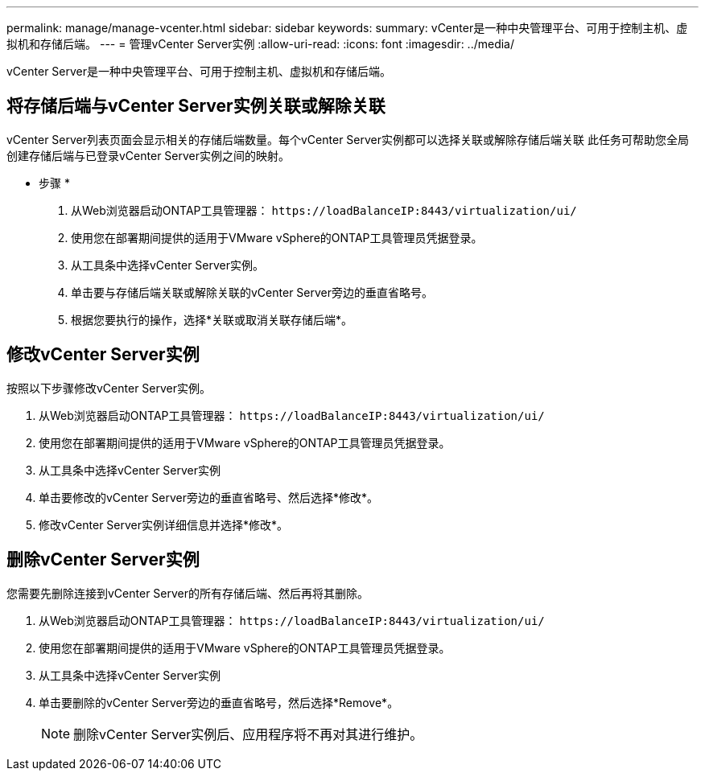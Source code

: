 ---
permalink: manage/manage-vcenter.html 
sidebar: sidebar 
keywords:  
summary: vCenter是一种中央管理平台、可用于控制主机、虚拟机和存储后端。 
---
= 管理vCenter Server实例
:allow-uri-read: 
:icons: font
:imagesdir: ../media/


[role="lead"]
vCenter Server是一种中央管理平台、可用于控制主机、虚拟机和存储后端。



== 将存储后端与vCenter Server实例关联或解除关联

vCenter Server列表页面会显示相关的存储后端数量。每个vCenter Server实例都可以选择关联或解除存储后端关联
此任务可帮助您全局创建存储后端与已登录vCenter Server实例之间的映射。

* 步骤 *

. 从Web浏览器启动ONTAP工具管理器： `\https://loadBalanceIP:8443/virtualization/ui/`
. 使用您在部署期间提供的适用于VMware vSphere的ONTAP工具管理员凭据登录。
. 从工具条中选择vCenter Server实例。
. 单击要与存储后端关联或解除关联的vCenter Server旁边的垂直省略号。
. 根据您要执行的操作，选择*关联或取消关联存储后端*。




== 修改vCenter Server实例

按照以下步骤修改vCenter Server实例。

. 从Web浏览器启动ONTAP工具管理器： `\https://loadBalanceIP:8443/virtualization/ui/`
. 使用您在部署期间提供的适用于VMware vSphere的ONTAP工具管理员凭据登录。
. 从工具条中选择vCenter Server实例
. 单击要修改的vCenter Server旁边的垂直省略号、然后选择*修改*。
. 修改vCenter Server实例详细信息并选择*修改*。




== 删除vCenter Server实例

您需要先删除连接到vCenter Server的所有存储后端、然后再将其删除。

. 从Web浏览器启动ONTAP工具管理器： `\https://loadBalanceIP:8443/virtualization/ui/`
. 使用您在部署期间提供的适用于VMware vSphere的ONTAP工具管理员凭据登录。
. 从工具条中选择vCenter Server实例
. 单击要删除的vCenter Server旁边的垂直省略号，然后选择*Remove*。
+

NOTE: 删除vCenter Server实例后、应用程序将不再对其进行维护。


